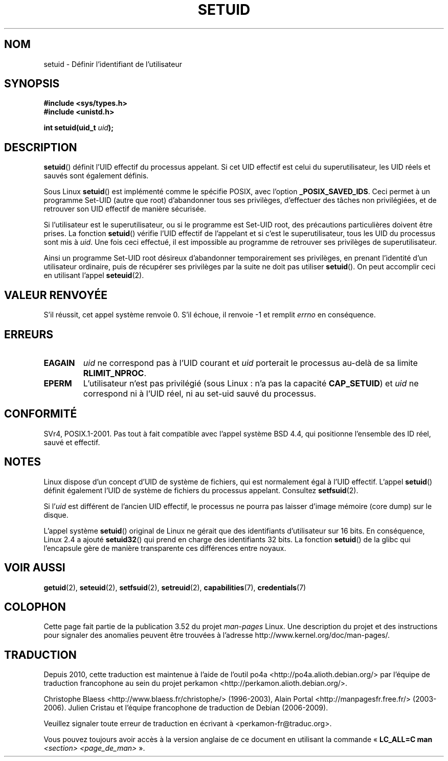 .\" Copyright (C), 1994, Graeme W. Wilford (Wilf).
.\"
.\" %%%LICENSE_START(VERBATIM)
.\" Permission is granted to make and distribute verbatim copies of this
.\" manual provided the copyright notice and this permission notice are
.\" preserved on all copies.
.\"
.\" Permission is granted to copy and distribute modified versions of this
.\" manual under the conditions for verbatim copying, provided that the
.\" entire resulting derived work is distributed under the terms of a
.\" permission notice identical to this one.
.\"
.\" Since the Linux kernel and libraries are constantly changing, this
.\" manual page may be incorrect or out-of-date.  The author(s) assume no
.\" responsibility for errors or omissions, or for damages resulting from
.\" the use of the information contained herein.  The author(s) may not
.\" have taken the same level of care in the production of this manual,
.\" which is licensed free of charge, as they might when working
.\" professionally.
.\"
.\" Formatted or processed versions of this manual, if unaccompanied by
.\" the source, must acknowledge the copyright and authors of this work.
.\" %%%LICENSE_END
.\"
.\" Fri Jul 29th 12:56:44 BST 1994  Wilf. <G.Wilford@ee.surrey.ac.uk>
.\" Changes inspired by patch from Richard Kettlewell
.\"   <richard@greenend.org.uk>, aeb 970616.
.\" Modified, 27 May 2004, Michael Kerrisk <mtk.manpages@gmail.com>
.\"     Added notes on capability requirements
.\"*******************************************************************
.\"
.\" This file was generated with po4a. Translate the source file.
.\"
.\"*******************************************************************
.TH SETUID 2 "22 novembre 2010" Linux "Manuel du programmeur Linux"
.SH NOM
setuid \- Définir l'identifiant de l'utilisateur
.SH SYNOPSIS
\fB#include <sys/types.h>\fP
.br
\fB#include <unistd.h>\fP
.sp
\fBint setuid(uid_t \fP\fIuid\fP\fB);\fP
.SH DESCRIPTION
\fBsetuid\fP() définit l'UID effectif du processus appelant. Si cet UID
effectif est celui du superutilisateur, les UID réels et sauvés sont
également définis.
.PP
Sous Linux \fBsetuid\fP() est implémenté comme le spécifie POSIX, avec l'option
\fB_POSIX_SAVED_IDS\fP. Ceci permet à un programme Set\-UID (autre que root)
d'abandonner tous ses privilèges, d'effectuer des tâches non privilégiées,
et de retrouver son UID effectif de manière sécurisée.
.PP
Si l'utilisateur est le superutilisateur, ou si le programme est Set\-UID
root, des précautions particulières doivent être prises. La fonction
\fBsetuid\fP() vérifie l'UID effectif de l'appelant et si c'est le
superutilisateur, tous les UID du processus sont mis à \fIuid\fP. Une fois ceci
effectué, il est impossible au programme de retrouver ses privilèges de
superutilisateur.
.PP
Ainsi un programme Set\-UID root désireux d'abandonner temporairement ses
privilèges, en prenant l'identité d'un utilisateur ordinaire, puis de
récupérer ses privilèges par la suite ne doit pas utiliser \fBsetuid\fP(). On
peut accomplir ceci en utilisant l'appel \fBseteuid\fP(2).
.SH "VALEUR RENVOYÉE"
S'il réussit, cet appel système renvoie 0. S'il échoue, il renvoie \-1 et
remplit \fIerrno\fP en conséquence.
.SH ERREURS
.TP 
\fBEAGAIN\fP
\fIuid\fP ne correspond pas à l'UID courant et \fIuid\fP porterait le processus
au\-delà de sa limite \fBRLIMIT_NPROC\fP.
.TP 
\fBEPERM\fP
L'utilisateur n'est pas privilégié (sous Linux\ : n'a pas la capacité
\fBCAP_SETUID\fP) et \fIuid\fP ne correspond ni à l'UID réel, ni au set\-uid sauvé
du processus.
.SH CONFORMITÉ
.\" SVr4 documents an additional EINVAL error condition.
SVr4, POSIX.1\-2001. Pas tout à fait compatible avec l'appel système BSD\ 4.4, qui positionne l'ensemble des ID réel, sauvé et effectif.
.SH NOTES
Linux dispose d'un concept d'UID de système de fichiers, qui est normalement
égal à l'UID effectif. L'appel \fBsetuid\fP() définit également l'UID de
système de fichiers du processus appelant. Consultez \fBsetfsuid\fP(2).
.PP
Si l'\fIuid\fP est différent de l'ancien UID effectif, le processus ne pourra
pas laisser d'image mémoire (core dump) sur le disque.

L'appel système \fBsetuid\fP() original de Linux ne gérait que des identifiants
d'utilisateur sur 16\ bits. En conséquence, Linux\ 2.4 a ajouté \fBsetuid32\fP()
qui prend en charge des identifiants 32\ bits. La fonction \fBsetuid\fP() de la
glibc qui l'encapsule gère de manière transparente ces différences entre
noyaux.
.SH "VOIR AUSSI"
\fBgetuid\fP(2), \fBseteuid\fP(2), \fBsetfsuid\fP(2), \fBsetreuid\fP(2),
\fBcapabilities\fP(7), \fBcredentials\fP(7)
.SH COLOPHON
Cette page fait partie de la publication 3.52 du projet \fIman\-pages\fP
Linux. Une description du projet et des instructions pour signaler des
anomalies peuvent être trouvées à l'adresse
\%http://www.kernel.org/doc/man\-pages/.
.SH TRADUCTION
Depuis 2010, cette traduction est maintenue à l'aide de l'outil
po4a <http://po4a.alioth.debian.org/> par l'équipe de
traduction francophone au sein du projet perkamon
<http://perkamon.alioth.debian.org/>.
.PP
Christophe Blaess <http://www.blaess.fr/christophe/> (1996-2003),
Alain Portal <http://manpagesfr.free.fr/> (2003-2006).
Julien Cristau et l'équipe francophone de traduction de Debian\ (2006-2009).
.PP
Veuillez signaler toute erreur de traduction en écrivant à
<perkamon\-fr@traduc.org>.
.PP
Vous pouvez toujours avoir accès à la version anglaise de ce document en
utilisant la commande
«\ \fBLC_ALL=C\ man\fR \fI<section>\fR\ \fI<page_de_man>\fR\ ».
